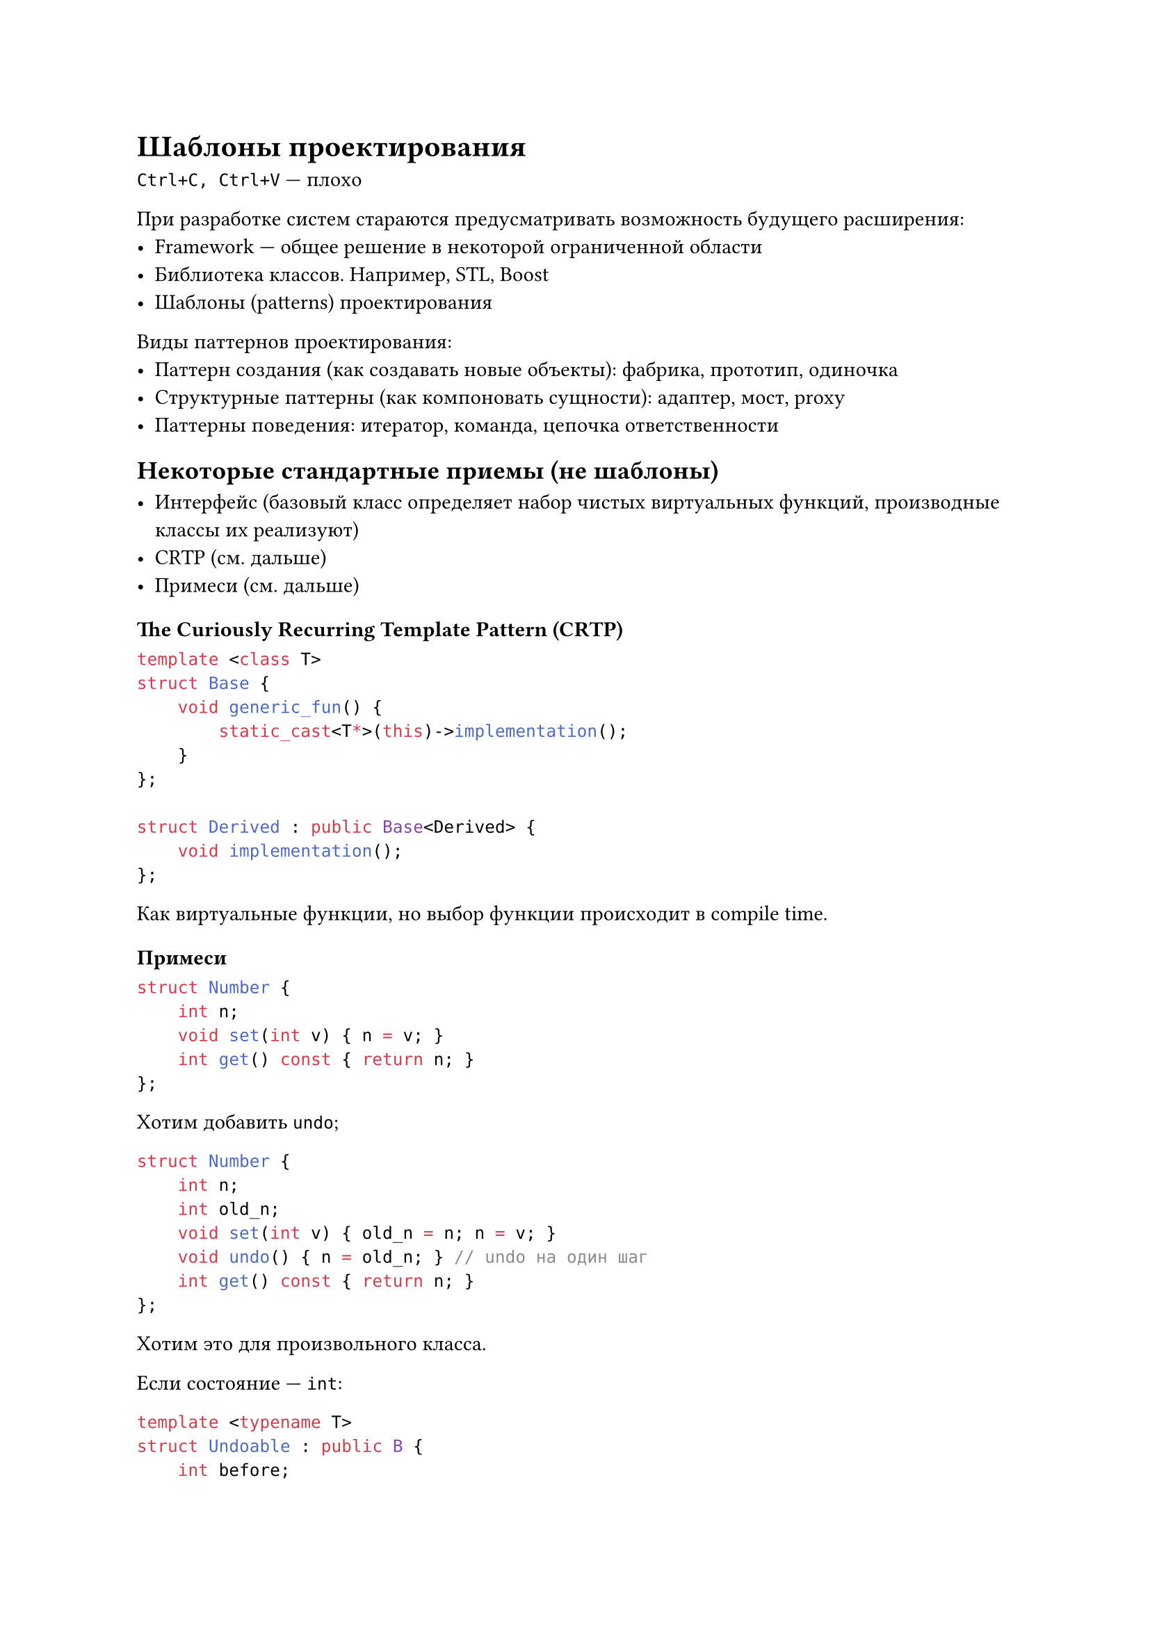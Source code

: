 = Шаблоны проектирования

`Ctrl+C, Ctrl+V` --- плохо

При разработке систем стараются предусматривать возможность будущего расширения:
- Framework --- общее решение в некоторой ограниченной области
- Библиотека классов. Например, STL, Boost
- Шаблоны (patterns) проектирования

Виды паттернов проектирования:
- Паттерн создания (как создавать новые объекты): фабрика, прототип, одиночка
- Структурные паттерны (как компоновать сущности): адаптер, мост, proxy
- Паттерны поведения: итератор, команда, цепочка ответственности

== Некоторые стандартные приемы (не шаблоны)

- Интерфейс (базовый класс определяет набор чистых виртуальных функций,
    производные классы их реализуют)
- CRTP (см. дальше)
- Примеси (см. дальше)

=== The Curiously Recurring Template Pattern (CRTP)

```cpp
template <class T>
struct Base {
    void generic_fun() {
        static_cast<T*>(this)->implementation();
    }
};

struct Derived : public Base<Derived> {
    void implementation();
};
```

Как виртуальные функции, но выбор функции происходит в compile time.

=== Примеси

```cpp
struct Number {
    int n;
    void set(int v) { n = v; }
    int get() const { return n; }
};
```

Хотим добавить `undo`;

```cpp
struct Number {
    int n;
    int old_n;
    void set(int v) { old_n = n; n = v; }
    void undo() { n = old_n; } // undo на один шаг
    int get() const { return n; }
};
```

Хотим это для произвольного класса.

Если состояние --- `int`:
```cpp
template <typename T>
struct Undoable : public B {
    int before;
    void set(int v) { before = B::get(); B::set(v); }
    void undo() { B::set(before); }
};

using UNumber = Undoable<Number>;
```

Если состояние любого типа:
```cpp
template <typename B, typename T = typename B::value_type>
struct Undoable : public B {
    using value_type = T;
    T before;
    void set(T v) { before = B::get(); B::set(v); }
    void undo() { B::set(before); }
};

using UNumber = Undoable<Number>;
```

```cpp
template <typename B, typename T = typename B::value_type>
struct Redoable : public B {
    using value_type = T;
    T after;
    void set(T v) { after = v; B::set(v);}
    void redo() { B::set(after); }
};

using RUNmber = Redoable<Undoable<Number>>;
```

== Паттерны создания
=== Зависимости и ограничения

Для создания объекта нужно указать класс.
Конструкторы могут требовать сложных аргументов.

Проблемы:
- Хотим минимизировать количество зависимостей между разными частями кода.
- Ограничивает множество классов

=== Абстрактная фабрика

Взаимодействие следующих сущностей:
- `AbstractFactory` (интерфейс), `ConcreteFactory` (несколько классов,
    конкретные реализации)
- `AbstractProduct` (интерфейс), `ConcreteProduct` (несколько классов,
    конкретные реализации)

```cpp
class Shape { // AbstractProduct
public:
    virtual std::string text() = 0; // имя
    virtual double area() const = 0; // площадь
    virtual ~Shape();
};

class Rectangle : public Shape {
public:
    std::string text() override { ... }
    double area() const override { ... }
private:
    double w_, h_;
}
```

```cpp
class ShapeFactory {
public:
    // ...TODO
};

// ...TODO
```

Нужна функция для создания фабрик:
```cpp
ShapeFactory* makeShapeFactory(std::string shape) {
    if (shape == "triangle") {
        return new TriangleFactory();
    } else if (shape == "rectange") {
        return new RectangleFactory();
    } else {
        throw std::invalid_argument("wrong shape name");
    }
}
```

=== Саморегистрирующиеся классы

Идея:
- Все фабрики наследуются от базового класса
- В этом базовом классе создается статический реестр фабрик
- При создании фабрики регистрируют себя

```cpp
class AbstractFactory {
public:
    using create_f = std::unique_ptr<AbstractFactory>();

    staic void registrate(std::string const& name, crate_f* fp) {
        registry[name] = fp;
    }

    static std::unique_ptr<AbstractFactory> make(std::string const& name) {
        auto it = registry.find(name);
        return it == registry.end() ? nullptr : (it->second)();
    }

    template <typename F>
    struct Registrar {
        explicit Registrar(std::string const& name) {
            AbstractFactory::registrate(name, &F::create);
        }
    }

private:
    static std::map<std::string, create_f*> registry;
};
```

Конкретная фабрика:
```cpp
class ConcreteFactory : public AbstractFactory {
    static std::unique_ptr<AbstractFactory> create() {
        return std::make_unique<ConcreteFactory>();
    }
};

// В cpp-файле
namespace {
    ConcreteFactory::Registrar<ConcreteFactory> reg("my_name");
}
```

=== Фабричный метод

- `Product`, `ConcreteProduct`
- `Creator`, `ConcreteCreator`

```cpp
class Creator {
public:
    virtual Product* Create() = 0;
}
```

=== Паттерн Строитель (Builder)

Строим сложный объект по частям

- `Builder`, `ConcreteBuilder`
- `Director` --- распорядитель (вызывает методы Строителя)
- `Product`

```cpp
class DocBuilder {
public:
    virtual DocBuilder& build_title(std::string& title) { ... }
    ...
    virtual Product* build() { ... }
}:

class HTMLBuilder : public DocBuilder { ... };
class LaTeXBuilder : public DocBuilder { ... };
```

Пример использования:
```cpp
Doc transformer(const string& src, Builder& builder);
```

=== Одиночка (Singleton)

```cpp
template <class T>
class Singleton {
public:
    T& get() {
        static T* obj;
        return obj;
    }
};
```
